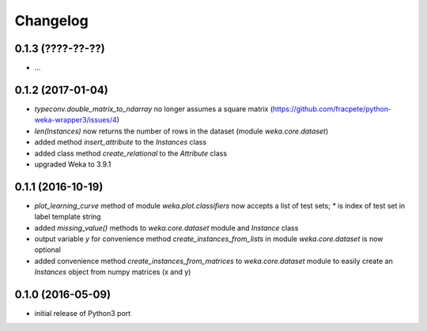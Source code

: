 Changelog
=========

0.1.3 (????-??-??)
------------------

- ...


0.1.2 (2017-01-04)
------------------

- `typeconv.double_matrix_to_ndarray` no longer assumes a square matrix
  (https://github.com/fracpete/python-weka-wrapper3/issues/4)
- `len(Instances)` now returns the number of rows in the dataset (module `weka.core.dataset`)
- added method `insert_attribute` to the `Instances` class
- added class method `create_relational` to the `Attribute` class
- upgraded Weka to 3.9.1


0.1.1 (2016-10-19)
------------------

- `plot_learning_curve` method of module `weka.plot.classifiers` now accepts a list of test sets;
  `*` is index of test set in label template string
- added `missing_value()` methods to `weka.core.dataset` module and `Instance` class
- output variable `y` for convenience method `create_instances_from_lists` in module
  `weka.core.dataset` is now optional
- added convenience method `create_instances_from_matrices` to `weka.core.dataset` module to easily create
  an `Instances` object from numpy matrices (x and y)


0.1.0 (2016-05-09)
------------------

- initial release of Python3 port



